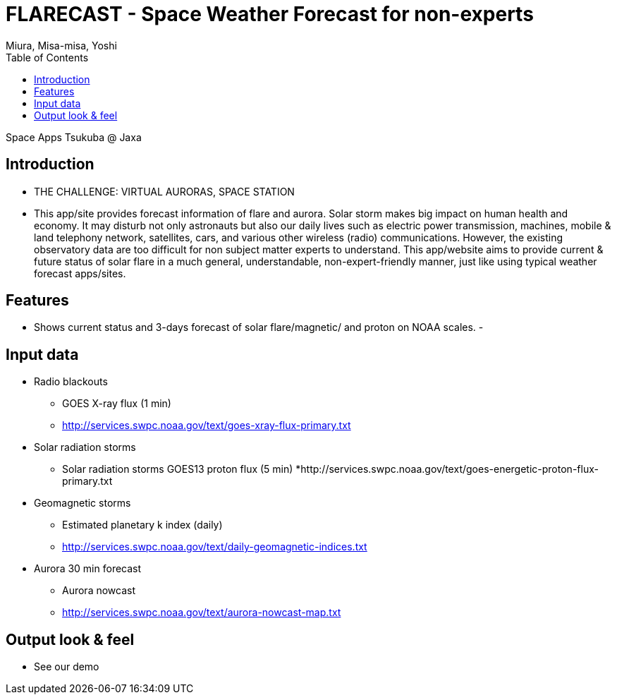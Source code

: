 = FLARECAST - Space Weather Forecast for non-experts
:date: 2016-04-23 to 2016-04-24
:Author: Miura, Misa-misa, Yoshi
:revision: 1.0
:toc:

Space Apps Tsukuba @ Jaxa

== Introduction

- THE CHALLENGE: VIRTUAL AURORAS, SPACE STATION
- This app/site provides forecast information of flare and aurora. Solar storm makes big impact on human health and economy. It may disturb not only astronauts but also our daily lives such as electric power transmission, machines, mobile & land telephony network, satellites, cars, and various other wireless (radio) communications. However, the existing observatory data are too difficult for non subject matter experts to understand. This app/website aims to provide current & future status of solar flare in a much general, understandable, non-expert-friendly manner, just like using typical weather forecast apps/sites.

== Features
- Shows current status and 3-days forecast of solar flare/magnetic/ and proton on NOAA scales.
-


== Input data

- Radio blackouts
  * GOES X-ray flux (1 min)
  * http://services.swpc.noaa.gov/text/goes-xray-flux-primary.txt
- Solar radiation storms
  * Solar radiation storms GOES13 proton flux (5 min)
  *http://services.swpc.noaa.gov/text/goes-energetic-proton-flux-primary.txt
- Geomagnetic storms
  * Estimated planetary k index (daily)
  * http://services.swpc.noaa.gov/text/daily-geomagnetic-indices.txt
- Aurora 30 min forecast
  * Aurora nowcast
  * http://services.swpc.noaa.gov/text/aurora-nowcast-map.txt

== Output look & feel
- See our demo
